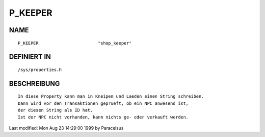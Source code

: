 P_KEEPER
========

NAME
----
::

    P_KEEPER                       "shop_keeper"

DEFINIERT IN
------------
::

    /sys/properties.h

BESCHREIBUNG
------------
::

    In diese Property kann man in Kneipen und Laeden einen String schreiben.
    Dann wird vor den Transaktionen geprueft, ob ein NPC anwesend ist,
    der diesen String als ID hat.
    Ist der NPC nicht vorhanden, kann nichts ge- oder verkauft werden.


Last modified: Mon Aug 23 14:29:00 1999 by Paracelsus

